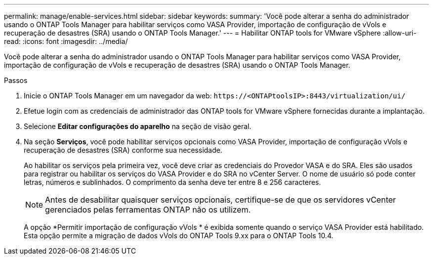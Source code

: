 ---
permalink: manage/enable-services.html 
sidebar: sidebar 
keywords:  
summary: 'Você pode alterar a senha do administrador usando o ONTAP Tools Manager para habilitar serviços como VASA Provider, importação de configuração de vVols e recuperação de desastres (SRA) usando o ONTAP Tools Manager.' 
---
= Habilitar ONTAP tools for VMware vSphere
:allow-uri-read: 
:icons: font
:imagesdir: ../media/


[role="lead"]
Você pode alterar a senha do administrador usando o ONTAP Tools Manager para habilitar serviços como VASA Provider, importação de configuração de vVols e recuperação de desastres (SRA) usando o ONTAP Tools Manager.

.Passos
. Inicie o ONTAP Tools Manager em um navegador da web: `\https://<ONTAPtoolsIP>:8443/virtualization/ui/`
. Efetue login com as credenciais de administrador das ONTAP tools for VMware vSphere fornecidas durante a implantação.
. Selecione *Editar configurações do aparelho* na seção de visão geral.
. Na seção *Serviços*, você pode habilitar serviços opcionais como VASA Provider, importação de configuração vVols e recuperação de desastres (SRA) conforme sua necessidade.
+
Ao habilitar os serviços pela primeira vez, você deve criar as credenciais do Provedor VASA e do SRA.  Eles são usados para registrar ou habilitar os serviços do VASA Provider e do SRA no vCenter Server. O nome de usuário só pode conter letras, números e sublinhados.  O comprimento da senha deve ter entre 8 e 256 caracteres.

+

NOTE: Antes de desabilitar quaisquer serviços opcionais, certifique-se de que os servidores vCenter gerenciados pelas ferramentas ONTAP não os utilizem.

+
A opção *Permitir importação de configuração vVols * é exibida somente quando o serviço VASA Provider está habilitado. Esta opção permite a migração de dados vVols do ONTAP Tools 9.xx para o ONTAP Tools 10.4.



